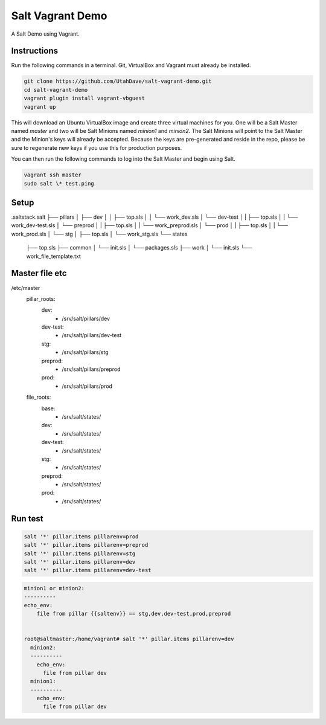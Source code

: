 =================
Salt Vagrant Demo
=================

A Salt Demo using Vagrant.


Instructions
============

Run the following commands in a terminal. Git, VirtualBox and Vagrant must
already be installed.

.. code-block:: bash

    git clone https://github.com/UtahDave/salt-vagrant-demo.git
    cd salt-vagrant-demo
    vagrant plugin install vagrant-vbguest
    vagrant up


This will download an Ubuntu  VirtualBox image and create three virtual
machines for you. One will be a Salt Master named `master` and two will be Salt
Minions named `minion1` and `minion2`.  The Salt Minions will point to the Salt
Master and the Minion's keys will already be accepted. Because the keys are
pre-generated and reside in the repo, please be sure to regenerate new keys if
you use this for production purposes.

You can then run the following commands to log into the Salt Master and begin
using Salt.

.. code-block:: bash

    vagrant ssh master
    sudo salt \* test.ping


Setup
=====

.saltstack.salt
├── pillars
│   ├── dev
│   │   ├── top.sls
│   │   └── work_dev.sls
│   └── dev-test
│   |    ├── top.sls
│   |    └── work_dev-test.sls
│   └── preprod
│   |    ├── top.sls
│   |    └── work_preprod.sls
│   └── prod
│   |    ├── top.sls
│   |    └── work_prod.sls
│   └── stg
│       ├── top.sls
│       └── work_stg.sls
└── states
    ├── top.sls
    ├── common
    │   └── init.sls
    │   └── packages.sls
    ├── work
    │   └── init.sls
    └── work_file_template.txt

Master file etc
===============

/etc/master
 pillar_roots:
   dev:
     - /srv/salt/pillars/dev
   dev-test:
     - /srv/salt/pillars/dev-test
   stg:
     - /srv/salt/pillars/stg
   preprod:
     - /srv/salt/pillars/preprod
   prod:
     - /srv/salt/pillars/prod

 file_roots:
   base:
     - /srv/salt/states/
   dev:
     - /srv/salt/states/
   dev-test:
     - /srv/salt/states/
   stg:
     - /srv/salt/states/
   preprod:
     - /srv/salt/states/
   prod:
     - /srv/salt/states/


Run test
========

.. code-block:: bash

    salt '*' pillar.items pillarenv=prod
    salt '*' pillar.items pillarenv=preprod
    salt '*' pillar.items pillarenv=stg
    salt '*' pillar.items pillarenv=dev
    salt '*' pillar.items pillarenv=dev-test

.. code-block:: bash

    minion1 or minion2:
    ----------
    echo_env:
        file from pillar {{saltenv}} == stg,dev,dev-test,prod,preprod

    
    root@saltmaster:/home/vagrant# salt '*' pillar.items pillarenv=dev
      minion2:
      ----------
        echo_env:
          file from pillar dev
      minion1:
      ----------
        echo_env:
          file from pillar dev